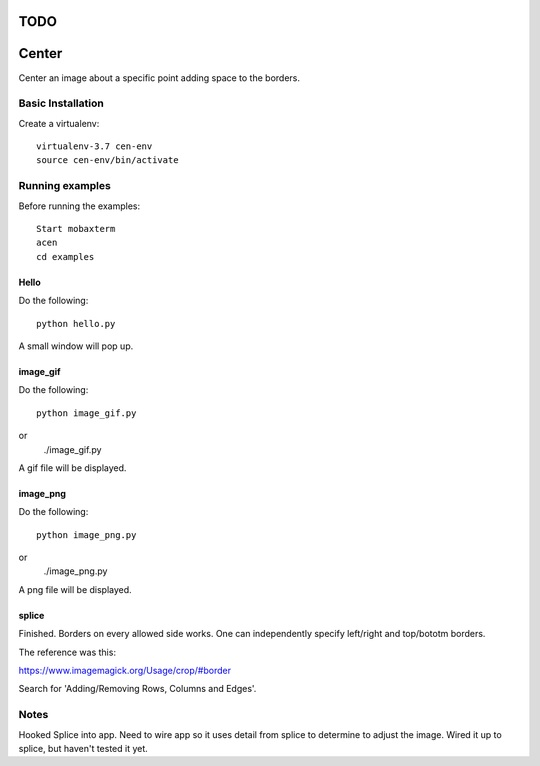 ====
TODO
====




======
Center
======

Center an image about a specific point adding space to the borders.

Basic Installation
==================

Create a virtualenv::

  virtualenv-3.7 cen-env
  source cen-env/bin/activate

Running examples
================

Before running the examples::

    Start mobaxterm
    acen
    cd examples


Hello
-----

Do the following::

    python hello.py

A small window will pop up.


image_gif
---------

Do the following::

    python image_gif.py
or
    ./image_gif.py

A gif file will be displayed.

image_png
---------

Do the following::

    python image_png.py
or
    ./image_png.py

A png file will be displayed.

splice
------
Finished. Borders on every allowed side works. One can independently
specify left/right and top/bototm borders.

The reference was this:

https://www.imagemagick.org/Usage/crop/#border

Search for 'Adding/Removing Rows, Columns and Edges'.


Notes
=====
Hooked Splice into app. Need to wire app so it uses detail from splice to determine
to adjust the image.
Wired it up to splice, but haven't tested it yet.
